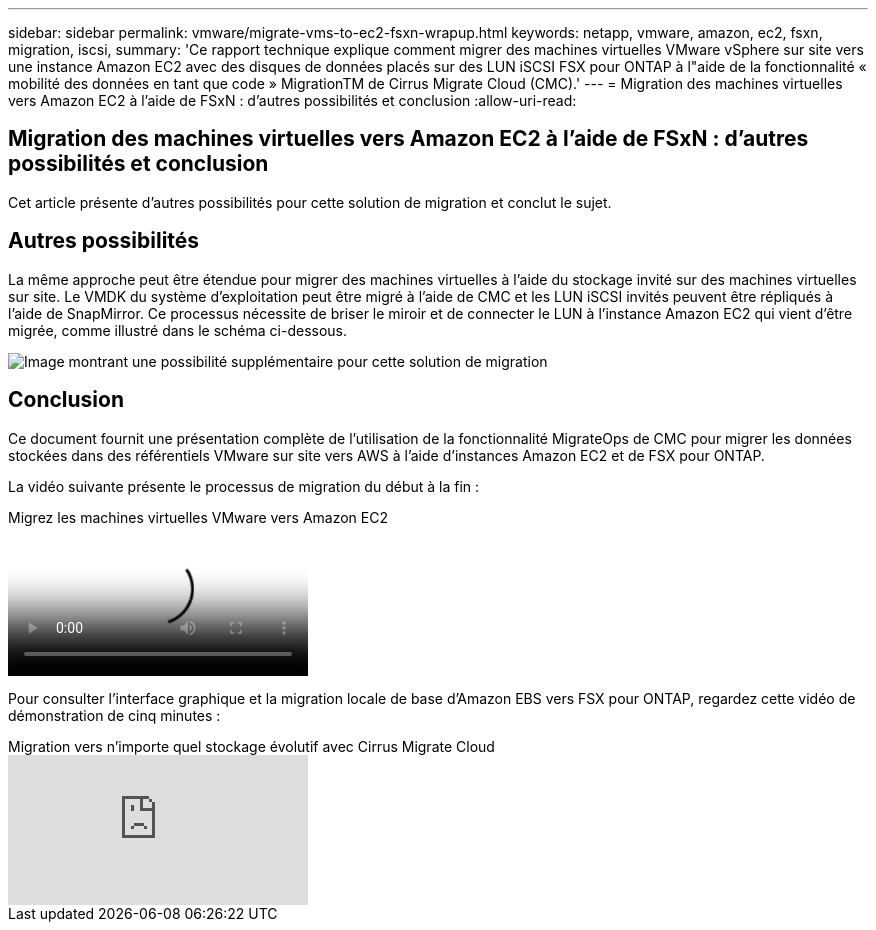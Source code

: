 ---
sidebar: sidebar 
permalink: vmware/migrate-vms-to-ec2-fsxn-wrapup.html 
keywords: netapp, vmware, amazon, ec2, fsxn, migration, iscsi, 
summary: 'Ce rapport technique explique comment migrer des machines virtuelles VMware vSphere sur site vers une instance Amazon EC2 avec des disques de données placés sur des LUN iSCSI FSX pour ONTAP à l"aide de la fonctionnalité « mobilité des données en tant que code » MigrationTM de Cirrus Migrate Cloud (CMC).' 
---
= Migration des machines virtuelles vers Amazon EC2 à l'aide de FSxN : d'autres possibilités et conclusion
:allow-uri-read: 




== Migration des machines virtuelles vers Amazon EC2 à l'aide de FSxN : d'autres possibilités et conclusion

[role="lead"]
Cet article présente d'autres possibilités pour cette solution de migration et conclut le sujet.



== Autres possibilités

La même approche peut être étendue pour migrer des machines virtuelles à l'aide du stockage invité sur des machines virtuelles sur site. Le VMDK du système d'exploitation peut être migré à l'aide de CMC et les LUN iSCSI invités peuvent être répliqués à l'aide de SnapMirror. Ce processus nécessite de briser le miroir et de connecter le LUN à l'instance Amazon EC2 qui vient d'être migrée, comme illustré dans le schéma ci-dessous.

image:migrate-ec2-fsxn-image13.png["Image montrant une possibilité supplémentaire pour cette solution de migration"]



== Conclusion

Ce document fournit une présentation complète de l'utilisation de la fonctionnalité MigrateOps de CMC pour migrer les données stockées dans des référentiels VMware sur site vers AWS à l'aide d'instances Amazon EC2 et de FSX pour ONTAP.

La vidéo suivante présente le processus de migration du début à la fin :

.Migrez les machines virtuelles VMware vers Amazon EC2
video::317a0758-cba9-4bd8-a08b-b17000d88ae9[panopto]
Pour consulter l'interface graphique et la migration locale de base d'Amazon EBS vers FSX pour ONTAP, regardez cette vidéo de démonstration de cinq minutes :

.Migration vers n'importe quel stockage évolutif avec Cirrus Migrate Cloud
video::PeFNZxXeQAU[youtube]